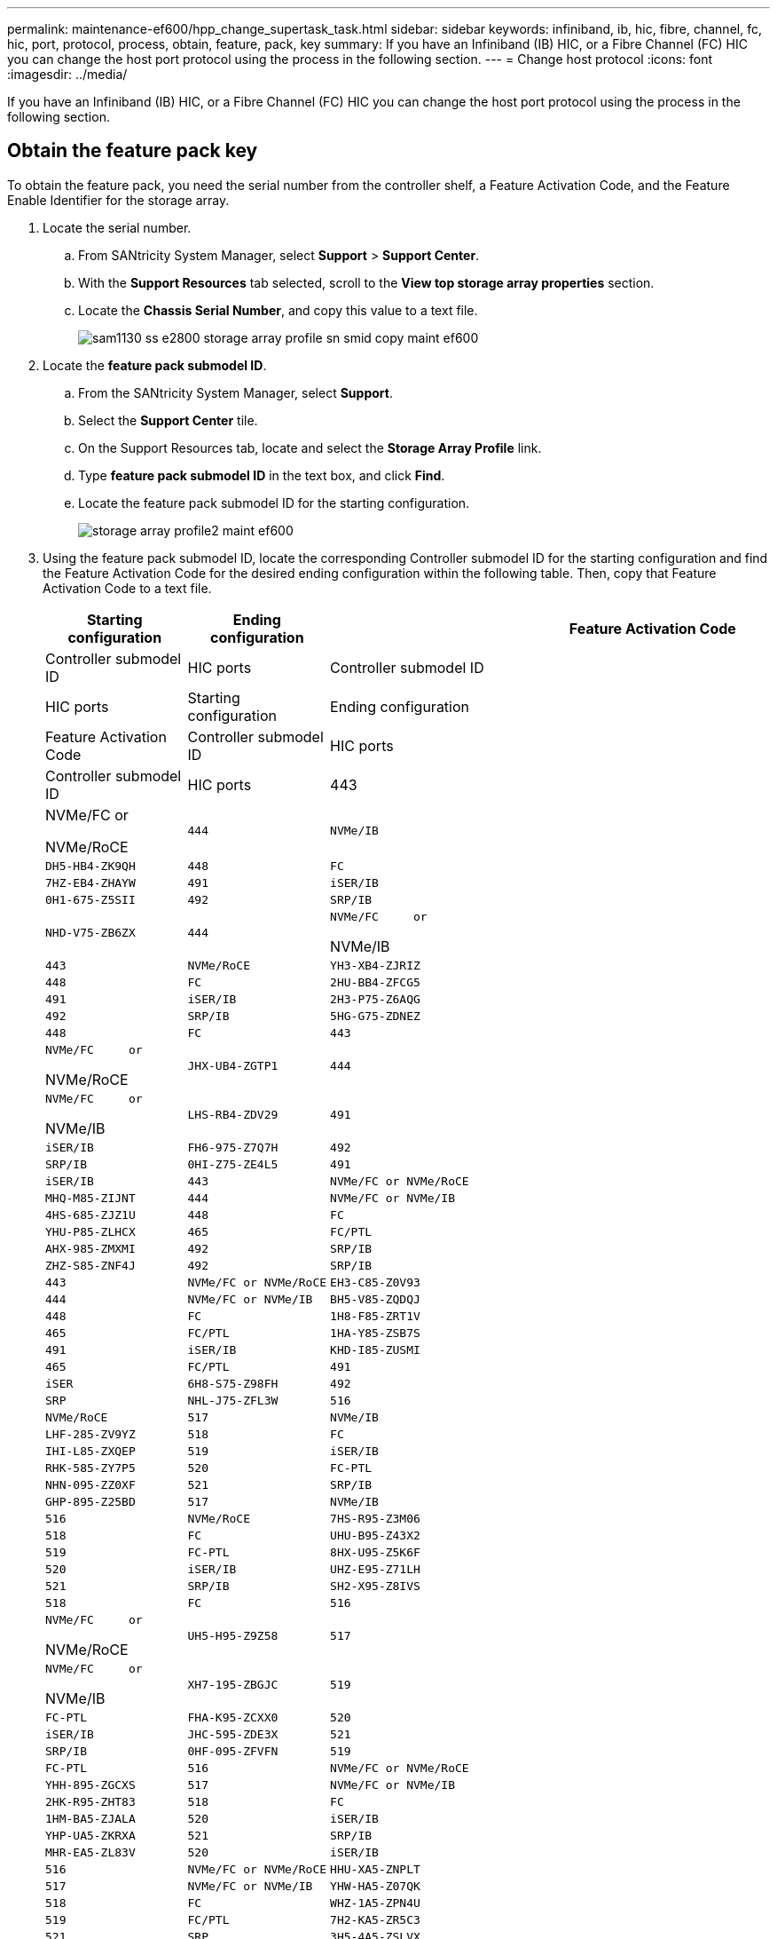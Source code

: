 ---
permalink: maintenance-ef600/hpp_change_supertask_task.html
sidebar: sidebar
keywords: infiniband, ib, hic, fibre, channel, fc, hic, port, protocol, process, obtain, feature, pack, key
summary: If you have an Infiniband (IB) HIC, or a Fibre Channel (FC) HIC you can change the host port protocol using the process in the following section.
---
= Change host protocol
:icons: font
:imagesdir: ../media/

[.lead]
If you have an Infiniband (IB) HIC, or a Fibre Channel (FC) HIC you can change the host port protocol using the process in the following section.

== Obtain the feature pack key

[.lead]
To obtain the feature pack, you need the serial number from the controller shelf, a Feature Activation Code, and the Feature Enable Identifier for the storage array.

. Locate the serial number.
 .. From SANtricity System Manager, select *Support* > *Support Center*.
 .. With the *Support Resources* tab selected, scroll to the *View top storage array properties* section.
 .. Locate the *Chassis Serial Number*, and copy this value to a text file.
+
image::../media/sam1130_ss_e2800_storage_array_profile_sn_smid_copy_maint-ef600.gif[]
. Locate the *feature pack submodel ID*.
 .. From the SANtricity System Manager, select *Support*.
 .. Select the *Support Center* tile.
 .. On the Support Resources tab, locate and select the *Storage Array Profile* link.
 .. Type *feature pack submodel ID* in the text box, and click *Find*.
 .. Locate the feature pack submodel ID for the starting configuration.
+
image::../media/storage_array_profile2_maint-ef600.gif[]
. Using the feature pack submodel ID, locate the corresponding Controller submodel ID for the starting configuration and find the Feature Activation Code for the desired ending configuration within the following table. Then, copy that Feature Activation Code to a text file.
+
[options="header"]
|===
| Starting configuration| Ending configuration| Feature Activation Code
| Controller submodel ID| HIC ports| Controller submodel ID| HIC ports
| Starting configuration| Ending configuration| Feature Activation Code
| Controller submodel ID| HIC ports| Controller submodel ID| HIC ports
a|
443
a|
NVMe/FC     or

NVMe/RoCE
    a|
    444
    a|
    NVMe/IB
    a|
    DH5-HB4-ZK9QH
    a|
    448
    a|
    FC
    a|
    7HZ-EB4-ZHAYW
    a|
    491
    a|
    iSER/IB
    a|
    0H1-675-Z5SII
    a|
    492
    a|
    SRP/IB
    a|
    NHD-V75-ZB6ZX
    a|
    444
    a|
    NVMe/FC     or

NVMe/IB
    a|
    443
    a|
    NVMe/RoCE
    a|
    YH3-XB4-ZJRIZ
    a|
    448
    a|
    FC
    a|
    2HU-BB4-ZFCG5
    a|
    491
    a|
    iSER/IB
    a|
    2H3-P75-Z6AQG
    a|
    492
    a|
    SRP/IB
    a|
    5HG-G75-ZDNEZ
    a|
    448
    a|
    FC
    a|
    443
    a|
    NVMe/FC     or

NVMe/RoCE
    a|
    JHX-UB4-ZGTP1
    a|
    444
    a|
    NVMe/FC     or

NVMe/IB
    a|
    LHS-RB4-ZDV29
    a|
    491
    a|
    iSER/IB
    a|
    FH6-975-Z7Q7H
    a|
    492
    a|
    SRP/IB
    a|
    0HI-Z75-ZE4L5
    a|
    491
    a|
    iSER/IB
    a|
    443
    a|
    NVMe/FC or NVMe/RoCE
    a|
    MHQ-M85-ZIJNT
    a|
    444
    a|
    NVMe/FC or NVMe/IB
    a|
    4HS-685-ZJZ1U
    a|
    448
    a|
    FC
    a|
    YHU-P85-ZLHCX
    a|
    465
    a|
    FC/PTL
    a|
    AHX-985-ZMXMI
    a|
    492
    a|
    SRP/IB
    a|
    ZHZ-S85-ZNF4J
    a|
    492
    a|
    SRP/IB
    a|
    443
    a|
    NVMe/FC or NVMe/RoCE
    a|
    EH3-C85-Z0V93
    a|
    444
    a|
    NVMe/FC or NVMe/IB
    a|
    BH5-V85-ZQDQJ
    a|
    448
    a|
    FC
    a|
    1H8-F85-ZRT1V
    a|
    465
    a|
    FC/PTL
    a|
    1HA-Y85-ZSB7S
    a|
    491
    a|
    iSER/IB
    a|
    KHD-I85-ZUSMI
    a|
    465
    a|
    FC/PTL
    a|
    491
    a|
    iSER
    a|
    6H8-S75-Z98FH
    a|
    492
    a|
    SRP
    a|
    NHL-J75-ZFL3W
    a|
    516
    a|
    NVMe/RoCE
    a|
    517
    a|
    NVMe/IB
    a|
    LHF-285-ZV9YZ
    a|
    518
    a|
    FC
    a|
    IHI-L85-ZXQEP
    a|
    519
    a|
    iSER/IB
    a|
    RHK-585-ZY7P5
    a|
    520
    a|
    FC-PTL
    a|
    NHN-095-ZZ0XF
    a|
    521
    a|
    SRP/IB
    a|
    GHP-895-Z25BD
    a|
    517
    a|
    NVMe/IB
    a|
    516
    a|
    NVMe/RoCE
    a|
    7HS-R95-Z3M06
    a|
    518
    a|
    FC
    a|
    UHU-B95-Z43X2
    a|
    519
    a|
    FC-PTL
    a|
    8HX-U95-Z5K6F
    a|
    520
    a|
    iSER/IB
    a|
    UHZ-E95-Z71LH
    a|
    521
    a|
    SRP/IB
    a|
    SH2-X95-Z8IVS
    a|
    518
    a|
    FC
    a|
    516
    a|
    NVMe/FC     or

NVMe/RoCE
    a|
    UH5-H95-Z9Z58
    a|
    517
    a|
    NVMe/FC     or

NVMe/IB
    a|
    XH7-195-ZBGJC
    a|
    519
    a|
    FC-PTL
    a|
    FHA-K95-ZCXX0
    a|
    520
    a|
    iSER/IB
    a|
    JHC-595-ZDE3X
    a|
    521
    a|
    SRP/IB
    a|
    0HF-095-ZFVFN
    a|
    519
    a|
    FC-PTL
    a|
    516
    a|
    NVMe/FC or NVMe/RoCE
    a|
    YHH-895-ZGCXS
    a|
    517
    a|
    NVMe/FC or NVMe/IB
    a|
    2HK-R95-ZHT83
    a|
    518
    a|
    FC
    a|
    1HM-BA5-ZJALA
    a|
    520
    a|
    iSER/IB
    a|
    YHP-UA5-ZKRXA
    a|
    521
    a|
    SRP/IB
    a|
    MHR-EA5-ZL83V
    a|
    520
    a|
    iSER/IB
    a|
    516
    a|
    NVMe/FC or NVMe/RoCE
    a|
    HHU-XA5-ZNPLT
    a|
    517
    a|
    NVMe/FC or NVMe/IB
    a|
    YHW-HA5-Z07QK
    a|
    518
    a|
    FC
    a|
    WHZ-1A5-ZPN4U
    a|
    519
    a|
    FC/PTL
    a|
    7H2-KA5-ZR5C3
    a|
    521
    a|
    SRP
    a|
    3H5-4A5-ZSLVX
    a|
    521
    a|
    SRP/IB
    a|
    516
    a|
    NVMe/FC or NVMe/RoCE
    a|
    1H7-NA5-ZT31W
    a|
    517
    a|
    NVMe/FC or NVMe/IB
    a|
    XHA-7A5-ZVJGC
    a|
    518
    a|
    FC
    a|
    KHC-QA5-ZW1P3
    a|
    519
    a|
    FC/PTL
    a|
    CHE-AA5-ZXH2F
    a|
    520
    a|
    iSER/IB
    a|
    SHH-TA5-ZZYHS
    |===
    *Note:* If your controller submodel ID is not listed, contact https://mysupport.netapp.com/site/[NetApp Support].

. In System Manager, locate the Feature Enable Identifier.
 .. Go to *Settings* > *System*.
 .. Scroll down to *Add-ons*.
 .. Under *Change Feature Pack*, locate the *Feature Enable Identifier*.
 .. Copy and paste this 32-digit number to a text file.
+
image::../media/sam1130_ss_e2800_change_feature_pack_feature_enable_identifier_copy_maint-ef600.gif[]
. Go to http://partnerspfk.netapp.com[NetApp License Activation: Storage Array Premium Feature Activation], and enter the information required to obtain the feature pack.
 ** Chassis Serial Number
 ** Feature Activation Code
 ** Feature Enable Identifier
*Important:* The Premium Feature Activation web site includes a link to "`Premium Feature Activation Instructions.`" Do not attempt to use those instructions for this procedure.
. Choose whether to receive the key file for the feature pack in an email or download it directly from the site.

Go to link:hpp_change_supertask_task.md#[Stop host I/O].

== Stop host I/O

[.lead]
You must stop all I/O operations from the host before converting the protocol of the host ports. You cannot access data on the storage array until you successfully complete the conversion.

. Ensure that no I/O operations are occurring between the storage array and all connected hosts. For example, you can perform these steps:
 ** Stop all processes that involve the LUNs mapped from the storage to the hosts.
 ** Ensure that no applications are writing data to any LUNs mapped from the storage to the hosts.
 ** Unmount all file systems associated with volumes on the array.
*Note:* The exact steps to stop host I/O operations depend on the host operating system and the configuration, which are beyond the scope of these instructions. If you are not sure how to stop host I/O operations in your environment, consider shutting down the host.

+
IMPORTANT: *Possible data loss* -- If you continue this procedure while I/O operations are occurring, you might lose data.
. Wait for any data in cache memory to be written to the drives.
+
The green Cache Active LED on the back of each controller is on when cached data needs to be written to the drives. You must wait for this LED to turn off.

. From the Home page of SANtricity System Manager, select *View Operations in Progress*.
. Wait for all operations to complete before continuing with the next step.

Go to link:hpp_change_supertask_task.md#[Change the feature pack]

== Change the feature pack

[.lead]
You change the feature pack to convert the host protocol of your host ports.

. From SANtricity System Manager, select *Settings* > *System*.
. Under *Add-ons*, select *Change Feature Pack*.
+
image::../media/sam1130_ss_system_change_feature_pack_maint-ef600.gif[]

. Click *Browse*, and then select the feature pack you want to apply.
. Type *CHANGE* in the field.
. Click *Change*.
+
The feature pack migration begins. Both controllers automatically reboot twice to allow the new feature pack to take effect. The storage array returns to a responsive state after the reboot is complete.

. Confirm the host ports have the protocol you expect.
 .. From SANtricity System Manager, select *Hardware*.
 .. Click *Show back of shelf*.
 .. Select the graphic for either Controller A or Controller B.
 .. Select *View settings* from the context menu.
 .. Select the *Host Interfaces* tab.
 .. Click *Show more settings*.

Go to link:hpp_complete_protocol_conversion_task.md#[Complete host protocol conversion].
